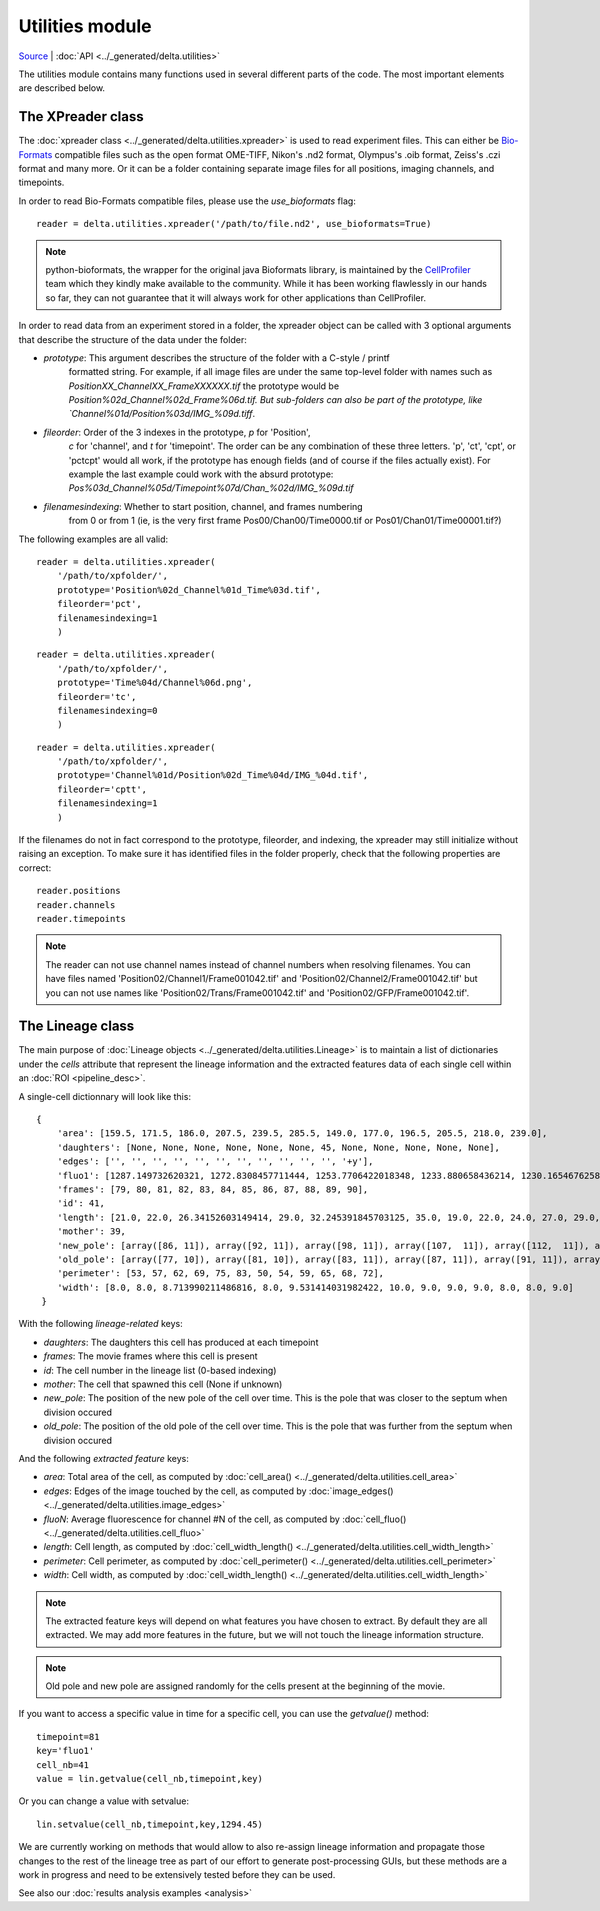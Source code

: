 
Utilities module
=================

`Source <https://gitlab.com/dunloplab/delta/-/blob/master/delta/utilities.py>`_ | 
:doc:`API <../_generated/delta.utilities>` 

The utilities module contains many functions used in several different parts of 
the code. The most important elements are described below.


.. _xpreader:

The XPreader class
--------------------

The :doc:`xpreader class <../_generated/delta.utilities.xpreader>` is used to
read experiment files. This can either be 
`Bio-Formats <https://www.openmicroscopy.org/bio-formats/>`_ compatible files
such as the open format OME-TIFF, Nikon's .nd2 format, Olympus's .oib format,
Zeiss's .czi format and many more. Or it can be a folder containing separate 
image files for all positions, imaging channels, and timepoints.

In order to read Bio-Formats compatible files, please use the `use_bioformats`
flag::

    reader = delta.utilities.xpreader('/path/to/file.nd2', use_bioformats=True)

.. note::
    python-bioformats, the wrapper for the original java Bioformats library, 
    is maintained by the 
    `CellProfiler <https://github.com/CellProfiler/python-bioformats>`_ team 
    which they kindly make available to the community. While it has been 
    working flawlessly in our hands so far, they can not guarantee that it will
    always work for other applications than CellProfiler.

In order to read data from an experiment stored in a folder, the xpreader 
object can be called with 3 optional arguments that describe the structure of
the data under the folder:

* `prototype`: This argument describes the structure of the folder with a C-style / printf 
    formatted string. For example, if all image files are under the same 
    top-level folder with names such as `PositionXX_ChannelXX_FrameXXXXXX.tif` the
    prototype would be `Position%02d_Channel%02d_Frame%06d.tif. But sub-folders
    can also be part of the prototype, like `Channel%01d/Position%03d/IMG_%09d.tiff`.
* `fileorder`: Order of the 3 indexes in the prototype, `p` for 'Position',
    `c` for 'channel', and `t` for 'timepoint'. The order can be any combination
    of these three letters. 'p', 'ct', 'cpt', or 'pctcpt' would all work, if 
    the prototype has enough fields (and of course if the files actually exist).
    For example the last example could work with the absurd prototype:
    `Pos%03d_Channel%05d/Timepoint%07d/Chan_%02d/IMG_%09d.tif`
* `filenamesindexing`: Whether to start position, channel, and frames numbering
    from 0 or from 1 (ie, is the very first frame Pos00/Chan00/Time0000.tif or
    Pos01/Chan01/Time00001.tif?)

The following examples are all valid::

    reader = delta.utilities.xpreader(
        '/path/to/xpfolder/',
        prototype='Position%02d_Channel%01d_Time%03d.tif',
        fileorder='pct',
        filenamesindexing=1
        )

::

    reader = delta.utilities.xpreader(
        '/path/to/xpfolder/',
        prototype='Time%04d/Channel%06d.png',
        fileorder='tc',
        filenamesindexing=0
        )

::

    reader = delta.utilities.xpreader(
        '/path/to/xpfolder/',
        prototype='Channel%01d/Position%02d_Time%04d/IMG_%04d.tif',
        fileorder='cptt',
        filenamesindexing=1
        )

If the filenames do not in fact correspond to the prototype, fileorder, and 
indexing, the xpreader may still initialize without raising an exception. To
make sure it has identified files in the folder properly, check that the 
following properties are correct::

    reader.positions
    reader.channels
    reader.timepoints

.. note::
    The reader can not use channel names instead of channel numbers when resolving
    filenames. You can have files named 'Position02/Channel1/Frame001042.tif'
    and 'Position02/Channel2/Frame001042.tif' but you can not use names like 
    'Position02/Trans/Frame001042.tif' and 'Position02/GFP/Frame001042.tif'.
    
.. _lineage:

The Lineage class
-------------------

The main purpose of :doc:`Lineage objects <../_generated/delta.utilities.Lineage>`
is to maintain a list of dictionaries under the `cells` attribute that represent 
the lineage information 
and the extracted features data of each single cell within an :doc:`ROI <pipeline_desc>`.

A single-cell dictionnary will look like this::

    {
        'area': [159.5, 171.5, 186.0, 207.5, 239.5, 285.5, 149.0, 177.0, 196.5, 205.5, 218.0, 239.0],
        'daughters': [None, None, None, None, None, None, 45, None, None, None, None, None],
        'edges': ['', '', '', '', '', '', '', '', '', '', '', '+y'],
        'fluo1': [1287.149732620321, 1272.8308457711444, 1253.7706422018348, 1233.880658436214, 1230.1654676258993, 1229.4420731707316, 1236.4685714285715, 1222.2634146341463, 1289.4977973568282, 1392.6443514644352, 1472.1620553359685, 1483.358695652174],
        'frames': [79, 80, 81, 82, 83, 84, 85, 86, 87, 88, 89, 90],
        'id': 41,
        'length': [21.0, 22.0, 26.34152603149414, 29.0, 32.245391845703125, 35.0, 19.0, 22.0, 24.0, 27.0, 29.0, 31.0],
        'mother': 39,
        'new_pole': [array([86, 11]), array([92, 11]), array([98, 11]), array([107,  11]), array([112,  11]), array([121,  11]), array([112,  11]), array([112,  11]), array([118,  10]), array([127,   9]), array([137,  10]), array([146,   8])],
        'old_pole': [array([77, 10]), array([81, 10]), array([83, 11]), array([87, 11]), array([91, 11]), array([95, 10]), array([104,  11]), array([121,  10]), array([131,  11]), array([141,   9]), array([153,   9]), array([168,   9])],
        'perimeter': [53, 57, 62, 69, 75, 83, 50, 54, 59, 65, 68, 72],
        'width': [8.0, 8.0, 8.713990211486816, 8.0, 9.531414031982422, 10.0, 9.0, 9.0, 9.0, 8.0, 8.0, 9.0]
     }

With the following *lineage-related* keys:

* `daughters`: The daughters this cell has produced at each timepoint
* `frames`: The movie frames where this cell is present
* `id`: The cell number in the lineage list (0-based indexing)
* `mother`: The cell that spawned this cell (None if unknown)
* `new_pole`: The position of the new pole of the cell over time. This is 
  the pole that was closer to the septum when division occured
* `old_pole`: The position of the old pole of the cell over time. This is 
  the pole that was further from the septum when division occured

And the following *extracted feature* keys:

* `area`: Total area of the cell, as computed by 
  :doc:`cell_area() <../_generated/delta.utilities.cell_area>`
* `edges`: Edges of the image touched by the cell, as computed by 
  :doc:`image_edges() <../_generated/delta.utilities.image_edges>`
* `fluoN`: Average fluorescence for channel #N of the cell, as computed by 
  :doc:`cell_fluo() <../_generated/delta.utilities.cell_fluo>`
* `length`: Cell length, as computed by 
  :doc:`cell_width_length() <../_generated/delta.utilities.cell_width_length>`
* `perimeter`: Cell perimeter, as computed by 
  :doc:`cell_perimeter() <../_generated/delta.utilities.cell_perimeter>`
* `width`: Cell width, as computed by 
  :doc:`cell_width_length() <../_generated/delta.utilities.cell_width_length>`

.. note::
    The extracted feature keys will depend on what features you have chosen to
    extract. By default they are all extracted. We may add more features in the
    future, but we will not touch the lineage information structure.

.. note::
    Old pole and new pole are assigned randomly for the cells present at the 
    beginning of the movie.

If you want to access a specific value in time for a specific cell, you can use 
the `getvalue()` method::

    timepoint=81
    key='fluo1'
    cell_nb=41
    value = lin.getvalue(cell_nb,timepoint,key)

Or you can change a value with setvalue::

    lin.setvalue(cell_nb,timepoint,key,1294.45)

We are currently working on methods that would allow to also re-assign lineage
information and propagate those changes to the rest of the lineage tree as part
of our effort to generate post-processing GUIs, but 
these methods are a work in progress and need to be extensively tested before
they can be used.

See also our :doc:`results analysis examples <analysis>`
